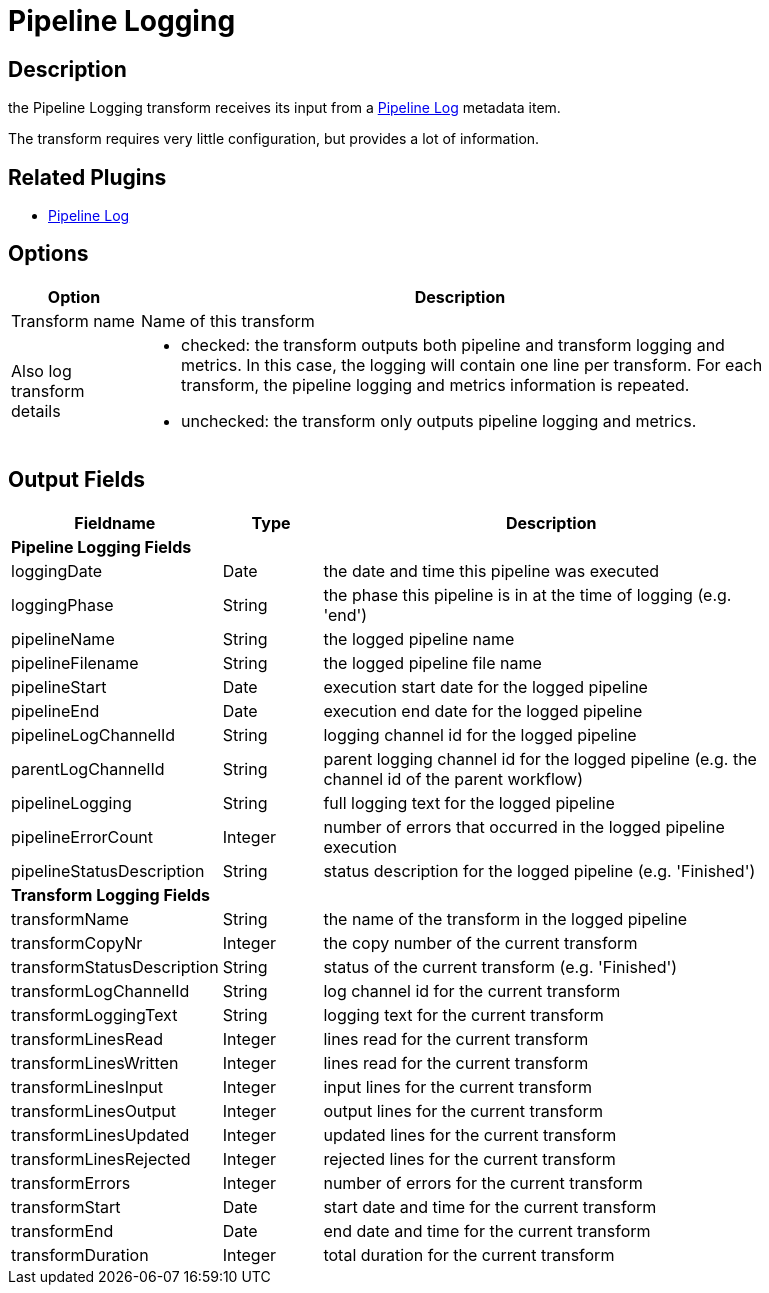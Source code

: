 ////
Licensed to the Apache Software Foundation (ASF) under one
or more contributor license agreements.  See the NOTICE file
distributed with this work for additional information
regarding copyright ownership.  The ASF licenses this file
to you under the Apache License, Version 2.0 (the
"License"); you may not use this file except in compliance
with the License.  You may obtain a copy of the License at
  http://www.apache.org/licenses/LICENSE-2.0
Unless required by applicable law or agreed to in writing,
software distributed under the License is distributed on an
"AS IS" BASIS, WITHOUT WARRANTIES OR CONDITIONS OF ANY
KIND, either express or implied.  See the License for the
specific language governing permissions and limitations
under the License.
////
:imagesdir: ../../assets/images/
:page-pagination:
:description: The pipeline logging transform gives you detailed logging information about a pipeline and its transforms.

= Pipeline Logging

== Description

the Pipeline Logging transform receives its input from a xref:metadata-types/pipeline-log.adoc[Pipeline Log] metadata item.

The transform requires very little configuration, but provides a lot of information.

== Related Plugins

* xref:metadata-types/pipeline-log.adoc[Pipeline Log]

== Options

[%header, width="90%", cols="1,5"]
|===
|Option|Description
|Transform name|Name of this transform
|Also log transform details a|

* checked: the transform outputs both pipeline and transform logging and metrics. In this case, the logging will contain one line per transform. For each transform, the pipeline logging and metrics information is repeated.
* unchecked: the transform only outputs pipeline logging and metrics.
|===

== Output Fields

[%header, width="90%", cols="1,1,5"]
|===
|Fieldname|Type|Description
3+|**Pipeline Logging Fields**
|loggingDate|Date|the date and time this pipeline was executed
|loggingPhase|String|the phase this pipeline is in at the time of logging (e.g. 'end')
|pipelineName|String|the logged pipeline name
|pipelineFilename|String|the logged pipeline file name
|pipelineStart|Date|execution start date for the logged pipeline
|pipelineEnd|Date|execution end date for the logged pipeline
|pipelineLogChannelId|String|logging channel id for the logged pipeline
|parentLogChannelId|String|parent logging channel id for the logged pipeline (e.g. the channel id of the parent workflow)
|pipelineLogging|String|full logging text for the logged pipeline
|pipelineErrorCount|Integer|number of errors that occurred in the logged pipeline execution
|pipelineStatusDescription|String|status description for the logged pipeline (e.g. 'Finished')
3+|**Transform Logging Fields**
|transformName|String|the name of the transform in the logged pipeline
|transformCopyNr|Integer|the copy number of the current transform
|transformStatusDescription|String|status of the current transform (e.g. 'Finished')
|transformLogChannelId|String|log channel id for the current transform
|transformLoggingText|String|logging text for the current transform
|transformLinesRead|Integer|lines read for the current transform
|transformLinesWritten|Integer|lines read for the current transform
|transformLinesInput|Integer|input lines for the current transform
|transformLinesOutput|Integer|output lines for the current transform
|transformLinesUpdated|Integer|updated lines for the current transform
|transformLinesRejected|Integer|rejected lines for the current transform
|transformErrors|Integer|number of errors for the current transform
|transformStart|Date|start date and time for the current transform
|transformEnd|Date|end date and time for the current transform
|transformDuration|Integer|total duration for the current transform
|===

